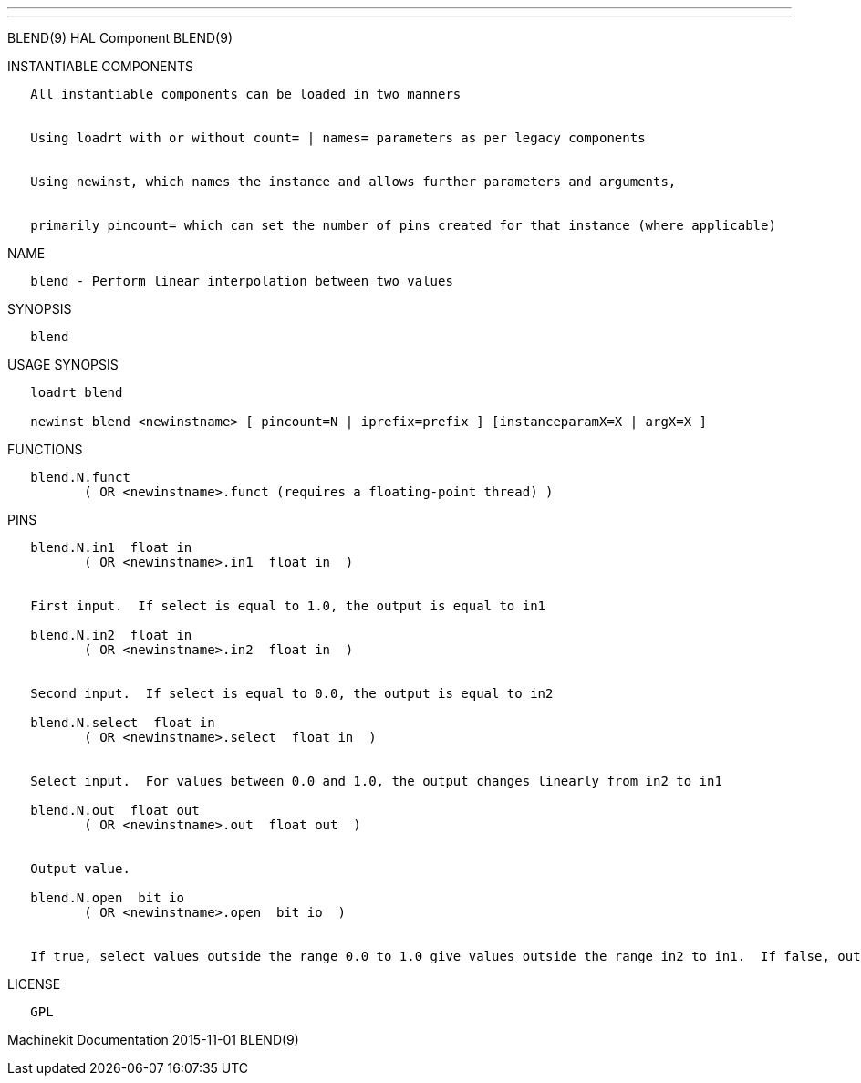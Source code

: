 ---
---

:skip-front-matter:
BLEND(9) HAL Component BLEND(9)

INSTANTIABLE COMPONENTS

----------------------------------------------------------------------------------------------------
   All instantiable components can be loaded in two manners


   Using loadrt with or without count= | names= parameters as per legacy components


   Using newinst, which names the instance and allows further parameters and arguments,


   primarily pincount= which can set the number of pins created for that instance (where applicable)
----------------------------------------------------------------------------------------------------

NAME

----------------------------------------------------------
   blend - Perform linear interpolation between two values
----------------------------------------------------------

SYNOPSIS

--------
   blend
--------

USAGE SYNOPSIS

-------------------------------------------------------------------------------------------
   loadrt blend

   newinst blend <newinstname> [ pincount=N | iprefix=prefix ] [instanceparamX=X | argX=X ]
-------------------------------------------------------------------------------------------

FUNCTIONS

-----------------------------------------------------------------------
   blend.N.funct
          ( OR <newinstname>.funct (requires a floating-point thread) )
-----------------------------------------------------------------------

PINS

-----------------------------------------------------------------------------------------------------------------------------------------------------------
   blend.N.in1  float in
          ( OR <newinstname>.in1  float in  )


   First input.  If select is equal to 1.0, the output is equal to in1

   blend.N.in2  float in
          ( OR <newinstname>.in2  float in  )


   Second input.  If select is equal to 0.0, the output is equal to in2

   blend.N.select  float in
          ( OR <newinstname>.select  float in  )


   Select input.  For values between 0.0 and 1.0, the output changes linearly from in2 to in1

   blend.N.out  float out
          ( OR <newinstname>.out  float out  )


   Output value.

   blend.N.open  bit io
          ( OR <newinstname>.open  bit io  )


   If true, select values outside the range 0.0 to 1.0 give values outside the range in2 to in1.  If false, outputs are clamped to the the range in2 to in1
-----------------------------------------------------------------------------------------------------------------------------------------------------------

LICENSE

------
   GPL
------

Machinekit Documentation 2015-11-01 BLEND(9)
